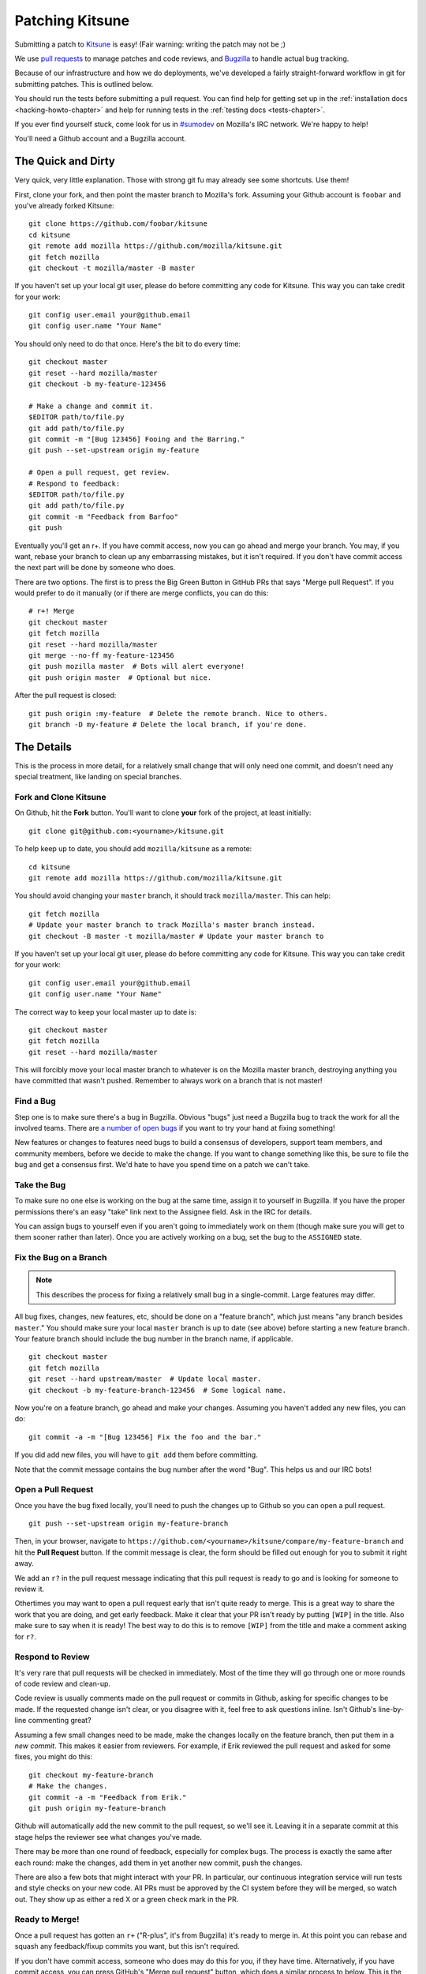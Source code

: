 .. _patching:

================
Patching Kitsune
================

Submitting a patch to `Kitsune <https://support.mozilla.com>`_ is easy! (Fair
warning: writing the patch may not be ;)

We use `pull requests <https://github.com/mozilla/kitsune/pulls>`_ to manage
patches and code reviews, and `Bugzilla <https://bugzilla.mozilla.org>`_ to
handle actual bug tracking.

Because of our infrastructure and how we do deployments, we've developed a
fairly straight-forward workflow in git for submitting patches. This is
outlined below.

You should run the tests before submitting a pull request. You can find help
for getting set up in the :ref:`installation docs <hacking-howto-chapter>` and
help for running tests in the :ref:`testing docs <tests-chapter>`.

If you ever find yourself stuck, come look for us in `#sumodev
<ircs://irc.mozilla.org/sumodev>`_ on Mozilla's IRC network. We're happy to
help!

You'll need a Github account and a Bugzilla account.


The Quick and Dirty
===================

Very quick, very little explanation. Those with strong git fu may already see
some shortcuts. Use them!

First, clone your fork, and then point the master branch to Mozilla's fork.
Assuming your Github account is ``foobar`` and you've already forked
Kitsune::

    git clone https://github.com/foobar/kitsune
    cd kitsune
    git remote add mozilla https://github.com/mozilla/kitsune.git
    git fetch mozilla
    git checkout -t mozilla/master -B master

If you haven't set up your local git user, please do before committing any code
for Kitsune. This way you can take credit for your work::

    git config user.email your@github.email
    git config user.name "Your Name"

You should only need to do that once. Here's the bit to do every time::

    git checkout master
    git reset --hard mozilla/master
    git checkout -b my-feature-123456

    # Make a change and commit it.
    $EDITOR path/to/file.py
    git add path/to/file.py
    git commit -m "[Bug 123456] Fooing and the Barring."
    git push --set-upstream origin my-feature

    # Open a pull request, get review.
    # Respond to feedback:
    $EDITOR path/to/file.py
    git add path/to/file.py
    git commit -m "Feedback from Barfoo"
    git push

Eventually you'll get an r+. If you have commit access, now you can go ahead
and merge your branch. You may, if you want, rebase your branch to clean up
any embarrassing mistakes, but it isn't required. If you don't have commit
access the next part will be done by someone who does.

There are two options. The first is to press the Big Green Button in GitHub PRs
that says "Merge pull Request". If you would prefer to do it manually (or
if there are merge conflicts, you can do this::

    # r+! Merge
    git checkout master
    git fetch mozilla
    git reset --hard mozilla/master
    git merge --no-ff my-feature-123456
    git push mozilla master  # Bots will alert everyone!
    git push origin master  # Optional but nice.

After the pull request is closed::

    git push origin :my-feature  # Delete the remote branch. Nice to others.
    git branch -D my-feature # Delete the local branch, if you're done.


The Details
===========

This is the process in more detail, for a relatively small change that will
only need one commit, and doesn't need any special treatment, like landing on
special branches.


Fork and Clone Kitsune
----------------------

On Github, hit the **Fork** button. You'll want to clone **your** fork of the
project, at least initially::

    git clone git@github.com:<yourname>/kitsune.git

To help keep up to date, you should add ``mozilla/kitsune`` as a remote::

    cd kitsune
    git remote add mozilla https://github.com/mozilla/kitsune.git

You should avoid changing your ``master`` branch, it should track
``mozilla/master``. This can help::

    git fetch mozilla
    # Update your master branch to track Mozilla's master branch instead.
    git checkout -B master -t mozilla/master # Update your master branch to

If you haven't set up your local git user, please do before committing any code
for Kitsune. This way you can take credit for your work::

    git config user.email your@github.email
    git config user.name "Your Name"

The correct way to keep your local master up to date is::

    git checkout master
    git fetch mozilla
    git reset --hard mozilla/master

This will forcibly move your local master branch to whatever is on the Mozilla
master branch, destroying anything you have committed that wasn't pushed.
Remember to always work on a branch that is not master!


Find a Bug
----------

Step one is to make sure there's a bug in Bugzilla. Obvious "bugs" just need a
Bugzilla bug to track the work for all the involved teams. There are `a number
of open bugs <http://bit.ly/LUTjcY>`_ if you want to try your hand at fixing
something!

New features or changes to features need bugs to build a consensus of
developers, support team members, and community members, before we decide to
make the change. If you want to change something like this, be sure to file the
bug and get a consensus first. We'd hate to have you spend time on a patch we
can't take.


Take the Bug
------------

To make sure no one else is working on the bug at the same time, assign it to
yourself in Bugzilla. If you have the proper permissions there's an easy "take"
link next to the Assignee field. Ask in the IRC for details.

You can assign bugs to yourself even if you aren't going to immediately work on
them (though make sure you will get to them sooner rather than later). Once you
are actively working on a bug, set the bug to the ``ASSIGNED`` state.


Fix the Bug on a Branch
-----------------------

.. Note::

   This describes the process for fixing a relatively small bug in a
   single-commit. Large features may differ.

All bug fixes, changes, new features, etc, should be done on a "feature
branch", which just means "any branch besides ``master``." You should make sure
your local ``master`` branch is up to date (see above) before starting a new
feature branch. Your feature branch should include the bug number in the branch
name, if applicable.

::

    git checkout master
    git fetch mozilla
    git reset --hard upstream/master  # Update local master.
    git checkout -b my-feature-branch-123456  # Some logical name.

Now you're on a feature branch, go ahead and make your changes. Assuming you
haven't added any new files, you can do::

    git commit -a -m "[Bug 123456] Fix the foo and the bar."

If you did add new files, you will have to ``git add`` them before committing.

Note that the commit message contains the bug number after the word "Bug".
This helps us and our IRC bots!


Open a Pull Request
-------------------

Once you have the bug fixed locally, you'll need to push the changes up to
Github so you can open a pull request.

::

    git push --set-upstream origin my-feature-branch

Then, in your browser, navigate to
``https://github.com/<yourname>/kitsune/compare/my-feature-branch`` and hit the
**Pull Request** button. If the commit message is clear, the form should be
filled out enough for you to submit it right away.

We add an ``r?`` in the pull request message indicating that this pull
request is ready to go and is looking for someone to review it.

Othertimes you may want to open a pull request early that isn't quite ready to
merge. This is a great way to share the work that you are doing, and get early
feedback. Make it clear that your PR isn't ready by putting ``[WIP]`` in the
title. Also make sure to say when it is ready! The best way to do this is to
remove ``[WIP]`` from the title and make a comment asking for ``r?``.


Respond to Review
-----------------

It's very rare that pull requests will be checked in immediately. Most of the
time they will go through one or more rounds of code review and clean-up.

Code review is usually comments made on the pull request or commits in Github,
asking for specific changes to be made. If the requested change isn't clear, or
you disagree with it, feel free to ask questions inline. Isn't Github's
line-by-line commenting great?

Assuming a few small changes need to be made, make the changes locally on the
feature branch, then put them in a *new commit*. This makes it easier from
reviewers. For example, if Erik reviewed the pull request and asked for some
fixes, you might do this::

    git checkout my-feature-branch
    # Make the changes.
    git commit -a -m "Feedback from Erik."
    git push origin my-feature-branch

Github will automatically add the new commit to the pull request, so we'll see
it. Leaving it in a separate commit at this stage helps the reviewer see what
changes you've made.

There may be more than one round of feedback, especially for complex bugs. The
process is exactly the same after each round: make the changes, add them in yet
another new commit, push the changes.

There are also a few bots that might interact with your PR. In particular, our
continuous integration service will run tests and style checks on your new
code. All PRs must be approved by the CI system before they will be merged,
so watch out. They show up as either a red X or a green check mark in the
PR.


Ready to Merge!
---------------

Once a pull request has gotten an ``r+`` ("R-plus", it's from Bugzilla) it's
ready to merge in. At this point you can rebase and squash any feedback/fixup
commits you want, but this isn't required.

If you don't have commit access, someone who does may do this for you, if they
have time. Alternatively, if you have commit access, you can press GitHub's
"Merge pull request" button, which does a similar process to below. This is the
preferred way to merge PRs when there are no complications.

::

    git checkout master
    git reset --hard mozilla/master
    git merge --no-ff my-feature-branch-123456
    # Make sure tests pass.
    python manage.py test
    git push


You're done! Congratulations, soon you'll have code running on one of the
biggest sites in the world!

Before pushing to ``mozilla/master``, I like to verify that the merge went fine
in the logs. For the vast majority of merges, *there should not be a merge
commit*.

::

    git log --graph --decorate
    git push mozilla master             # !!! Pushing code to the primary repo/branch!

    # Optionally, you can keep your Github master in sync.
    git push origin master              # Not strictly necessary but kinda nice.
    git push origin :my-feature-branch  # Nice to clean up.

This should automatically close the PR, as GitHub will notice the merge commit.

Once the commit is on ``mozilla/master``, copy the commit url to the bug.

Once the commit has been deployed to stage and prod, set the bug to
``RESOLVED FIXED``. This tells everyone that the fix is in production.
